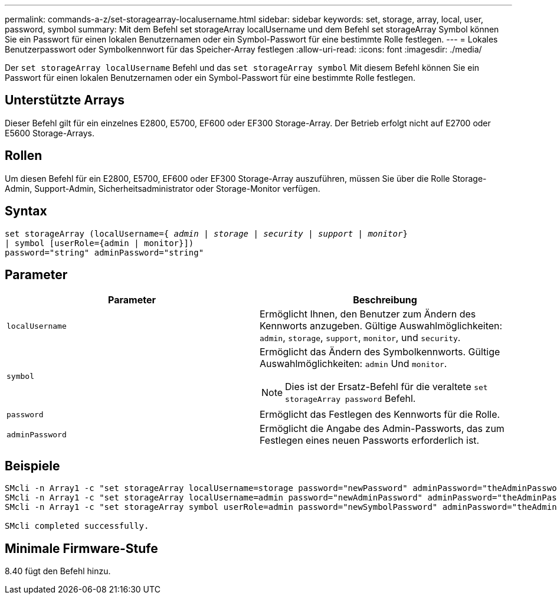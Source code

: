 ---
permalink: commands-a-z/set-storagearray-localusername.html 
sidebar: sidebar 
keywords: set, storage, array, local, user, password, symbol 
summary: Mit dem Befehl set storageArray localUsername und dem Befehl set storageArray Symbol können Sie ein Passwort für einen lokalen Benutzernamen oder ein Symbol-Passwort für eine bestimmte Rolle festlegen. 
---
= Lokales Benutzerpasswort oder Symbolkennwort für das Speicher-Array festlegen
:allow-uri-read: 
:icons: font
:imagesdir: ./media/


[role="lead"]
Der `set storageArray localUsername` Befehl und das `set storageArray symbol` Mit diesem Befehl können Sie ein Passwort für einen lokalen Benutzernamen oder ein Symbol-Passwort für eine bestimmte Rolle festlegen.



== Unterstützte Arrays

Dieser Befehl gilt für ein einzelnes E2800, E5700, EF600 oder EF300 Storage-Array. Der Betrieb erfolgt nicht auf E2700 oder E5600 Storage-Arrays.



== Rollen

Um diesen Befehl für ein E2800, E5700, EF600 oder EF300 Storage-Array auszuführen, müssen Sie über die Rolle Storage-Admin, Support-Admin, Sicherheitsadministrator oder Storage-Monitor verfügen.



== Syntax

[listing, subs="+macros"]
----
set storageArray (localUsername=pass:quotes[{ _admin_ | _storage_ | _security_ | _support_ | _monitor_}]
| symbol [userRole={admin | monitor}])
password="string" adminPassword="string"
----


== Parameter

[cols="2*"]
|===
| Parameter | Beschreibung 


 a| 
`localUsername`
 a| 
Ermöglicht Ihnen, den Benutzer zum Ändern des Kennworts anzugeben. Gültige Auswahlmöglichkeiten: `admin`, `storage`, `support`, `monitor`, und `security`.



 a| 
`symbol`
 a| 
Ermöglicht das Ändern des Symbolkennworts. Gültige Auswahlmöglichkeiten: `admin` Und `monitor`.

[NOTE]
====
Dies ist der Ersatz-Befehl für die veraltete `set storageArray password` Befehl.

====


 a| 
`password`
 a| 
Ermöglicht das Festlegen des Kennworts für die Rolle.



 a| 
`adminPassword`
 a| 
Ermöglicht die Angabe des Admin-Passworts, das zum Festlegen eines neuen Passworts erforderlich ist.

|===


== Beispiele

[listing]
----

SMcli -n Array1 -c "set storageArray localUsername=storage password="newPassword" adminPassword="theAdminPassword";"
SMcli -n Array1 -c "set storageArray localUsername=admin password="newAdminPassword" adminPassword="theAdminPassword";"
SMcli -n Array1 -c "set storageArray symbol userRole=admin password="newSymbolPassword" adminPassword="theAdminPassword";"

SMcli completed successfully.
----


== Minimale Firmware-Stufe

8.40 fügt den Befehl hinzu.
